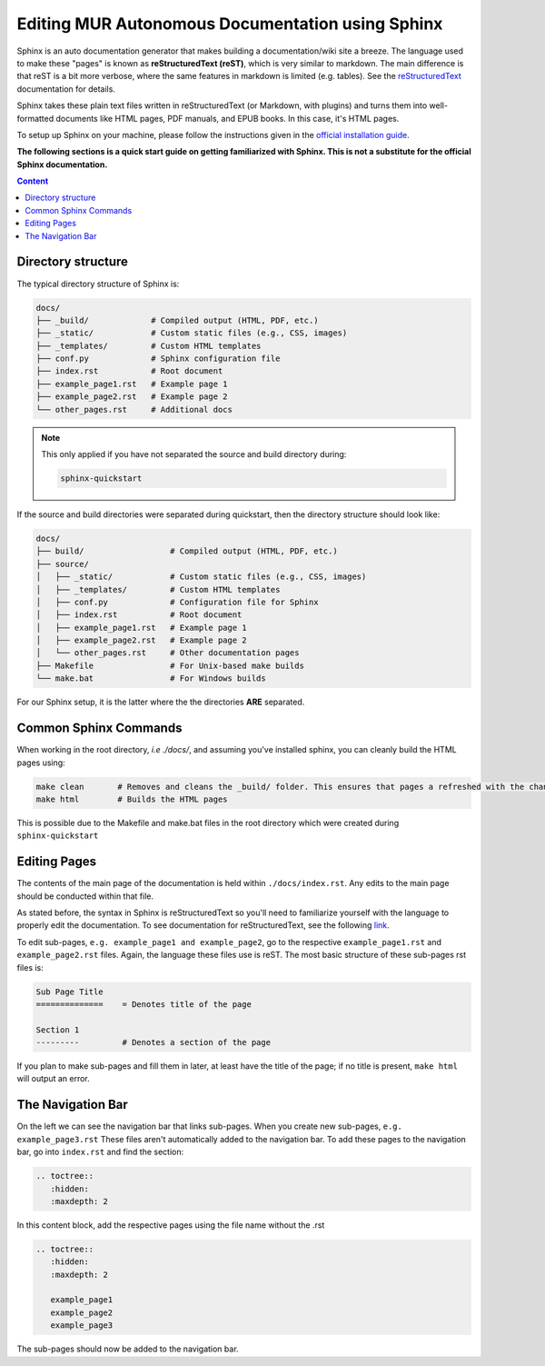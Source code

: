 Editing MUR Autonomous Documentation using Sphinx
=================================================

Sphinx is an auto documentation generator that makes building a documentation/wiki site a breeze. The language used to make these "pages" is known as **reStructuredText (reST)**, which is very similar to markdown. The main difference is that reST is a bit more verbose, where the same features in markdown is limited (e.g. tables). See the `reStructuredText <https://www.sphinx-doc.org/en/master/usage/restructuredtext/index.html>`_ documentation for details.


Sphinx takes these plain text files written in reStructuredText (or Markdown, with plugins) and turns them into well-formatted documents like HTML pages, PDF manuals, and EPUB books. In this case, it's HTML pages. 

To setup up Sphinx on your machine, please follow the instructions given in the `official installation guide <https://www.sphinx-doc.org/en/master/usage/installation.html#>`_.

**The following sections is a quick start guide on getting familiarized with Sphinx. This is not a substitute for the official Sphinx documentation.**

.. contents:: Content
   :local:
   :depth: 2
   :backlinks: entry

Directory structure
-------------------

The typical directory structure of Sphinx is:

.. code-block:: text

   docs/
   ├── _build/             # Compiled output (HTML, PDF, etc.)
   ├── _static/            # Custom static files (e.g., CSS, images)
   ├── _templates/         # Custom HTML templates
   ├── conf.py             # Sphinx configuration file
   ├── index.rst           # Root document
   ├── example_page1.rst   # Example page 1
   ├── example_page2.rst   # Example page 2
   └── other_pages.rst     # Additional docs

.. note::

    This only applied if you have not separated the source and build directory during:
    
    .. code-block:: text
        
        sphinx-quickstart

If the source and build directories were separated during quickstart, then the directory structure should look like:

.. code-block:: text

   docs/
   ├── build/                  # Compiled output (HTML, PDF, etc.)
   ├── source/
   │   ├── _static/            # Custom static files (e.g., CSS, images)
   │   ├── _templates/         # Custom HTML templates
   │   ├── conf.py             # Configuration file for Sphinx
   │   ├── index.rst           # Root document
   │   ├── example_page1.rst   # Example page 1
   │   ├── example_page2.rst   # Example page 2
   │   └── other_pages.rst     # Other documentation pages
   ├── Makefile                # For Unix-based make builds
   └── make.bat                # For Windows builds

For our Sphinx setup, it is the latter where the the directories **ARE** separated.

Common Sphinx Commands
----------------------

When working in the root directory, *i.e ./docs/*, and assuming you've installed sphinx, you can cleanly build the HTML pages using:

.. code-block:: text

    make clean       # Removes and cleans the _build/ folder. This ensures that pages a refreshed with the changes you've made
    make html        # Builds the HTML pages

This is possible due to the Makefile and make.bat files in the root directory which were created during ``sphinx-quickstart``

Editing Pages
-------------
The contents of the main page of the documentation is held within ``./docs/index.rst``. Any edits to the main page should be conducted within that file.

As stated before, the syntax in Sphinx is reStructuredText so you'll need to familiarize yourself with the language to properly edit the documentation. To see documentation for reStructuredText, see the following `link <https://www.sphinx-doc.org/en/master/usage/restructuredtext/index.html>`_.

To edit sub-pages, ``e.g. example_page1 and example_page2``, go to the respective ``example_page1.rst`` and ``example_page2.rst`` files. Again, the language these files use is reST. The most basic structure of these sub-pages rst files is:

.. code-block:: text

   Sub Page Title
   ==============    = Denotes title of the page
   
   Section 1
   ---------         # Denotes a section of the page

If you plan to make sub-pages and fill them in later, at least have the title of the page; if no title is present, ``make html`` will output an error.

The Navigation Bar
------------------

On the left we can see the navigation bar that links sub-pages. When you create new sub-pages, ``e.g. example_page3.rst`` These files aren't automatically added to the navigation bar. To add these pages to the navigation bar, go into ``index.rst`` and find the section:

.. code-block:: text

   .. toctree::
      :hidden:
      :maxdepth: 2

In this content block, add the respective pages using the file name without the .rst

.. code-block:: text

   .. toctree::
      :hidden:
      :maxdepth: 2

      example_page1
      example_page2
      example_page3

The sub-pages should now be added to the navigation bar.